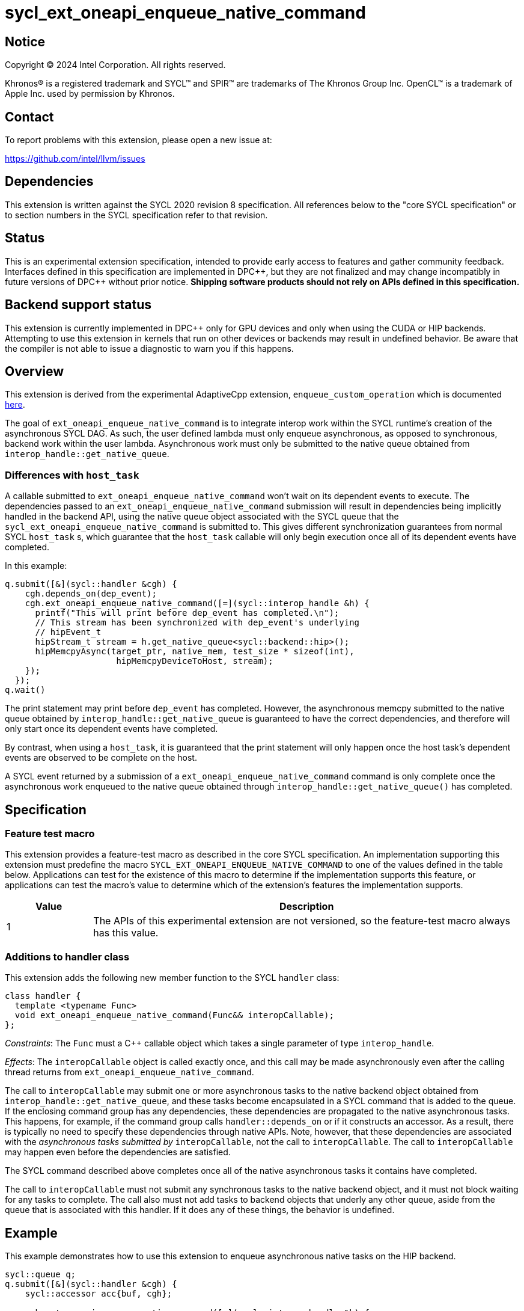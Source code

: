 = sycl_ext_oneapi_enqueue_native_command

:source-highlighter: coderay
:coderay-linenums-mode: table

// This section needs to be after the document title.
:doctype: book
:toc2:
:toc: left
:encoding: utf-8
:lang: en
:dpcpp: pass:[DPC++]

// Set the default source code type in this document to C++,
// for syntax highlighting purposes.  This is needed because
// docbook uses c++ and html5 uses cpp.
:language: {basebackend@docbook:c++:cpp}


== Notice

[%hardbreaks]
Copyright (C) 2024 Intel Corporation.  All rights reserved.

Khronos(R) is a registered trademark and SYCL(TM) and SPIR(TM) are trademarks
of The Khronos Group Inc.  OpenCL(TM) is a trademark of Apple Inc. used by
permission by Khronos.


== Contact

To report problems with this extension, please open a new issue at:

https://github.com/intel/llvm/issues


== Dependencies

This extension is written against the SYCL 2020 revision 8 specification.  All
references below to the "core SYCL specification" or to section numbers in the
SYCL specification refer to that revision.


== Status

This is an experimental extension specification, intended to provide early
access to features and gather community feedback.  Interfaces defined in this
specification are implemented in {dpcpp}, but they are not finalized and may
change incompatibly in future versions of {dpcpp} without prior notice.
*Shipping software products should not rely on APIs defined in this
specification.*


== Backend support status

This extension is currently implemented in {dpcpp} only for GPU devices and
only when using the CUDA or HIP backends.  Attempting to use this extension in
kernels that run on other devices or backends may result in undefined
behavior.  Be aware that the compiler is not able to issue a diagnostic to
warn you if this happens.


== Overview

This extension is derived from the experimental AdaptiveCpp extension,
`enqueue_custom_operation` which is documented
https://github.com/AdaptiveCpp/AdaptiveCpp/blob/develop/doc/enqueue-custom-operation.md[here].

The goal of `ext_oneapi_enqueue_native_command` is to integrate interop
work within the SYCL runtime's creation of the asynchronous SYCL DAG. As such,
the user defined lambda must only enqueue asynchronous, as opposed to
synchronous, backend work within the user lambda. Asynchronous work must only
be submitted to the native queue obtained from
`interop_handle::get_native_queue`.

=== Differences with `host_task`

A callable submitted to `ext_oneapi_enqueue_native_command` won't wait
on its dependent events to execute. The dependencies passed to an
`ext_oneapi_enqueue_native_command` submission will result in dependencies being
implicitly handled in the backend API, using the native queue object associated
with the SYCL queue that the `sycl_ext_oneapi_enqueue_native_command` is
submitted to. This gives different synchronization guarantees from normal SYCL
`host_task` s, which guarantee that the `host_task` callable will only begin
execution once all of its dependent events have completed.

In this example:

```
q.submit([&](sycl::handler &cgh) {
    cgh.depends_on(dep_event);
    cgh.ext_oneapi_enqueue_native_command([=](sycl::interop_handle &h) {
      printf("This will print before dep_event has completed.\n");
      // This stream has been synchronized with dep_event's underlying
      // hipEvent_t
      hipStream_t stream = h.get_native_queue<sycl::backend::hip>();
      hipMemcpyAsync(target_ptr, native_mem, test_size * sizeof(int),
                      hipMemcpyDeviceToHost, stream);
    });
  });
q.wait()
```

The print statement may print before `dep_event` has completed. However, the
asynchronous memcpy submitted to the native queue obtained by
`interop_handle::get_native_queue` is guaranteed to have the correct
dependencies, and therefore will only start once its dependent events have
completed.

By contrast, when using a `host_task`, it is guaranteed that the print statement
will only happen once the host task's dependent events are observed to be
complete on the host.

A SYCL event returned by a submission of a
`ext_oneapi_enqueue_native_command` command is only complete once the
asynchronous work enqueued to the native queue obtained through
`interop_handle::get_native_queue()` has completed.


== Specification

=== Feature test macro

This extension provides a feature-test macro as described in the core SYCL
specification.  An implementation supporting this extension must predefine the
macro `SYCL_EXT_ONEAPI_ENQUEUE_NATIVE_COMMAND` to one of the values defined
in the table below.  Applications can test for the existence of this macro to
determine if the implementation supports this feature, or applications can test
the macro's value to determine which of the extension's features the
implementation supports.

[%header,cols="1,5"]
|===
|Value
|Description

|1
|The APIs of this experimental extension are not versioned, so the
 feature-test macro always has this value.
|===

=== Additions to handler class

This extension adds the following new member function to the SYCL `handler`
class:

```c++
class handler {
  template <typename Func>
  void ext_oneapi_enqueue_native_command(Func&& interopCallable);
};
```

_Constraints_: The `Func` must a C++ callable object which takes a single
parameter of type `interop_handle`.

_Effects_: The `interopCallable` object is called exactly once, and this call
may be made asynchronously even after the calling thread returns from
`ext_oneapi_enqueue_native_command`.

The call to `interopCallable` may submit one or more asynchronous tasks to the
native backend object obtained from `interop_handle::get_native_queue`, and
these tasks become encapsulated in a SYCL command that is added to the queue.
If the enclosing command group has any dependencies, these dependencies are
propagated to the native asynchronous tasks. This happens, for example, if the
command group calls `handler::depends_on` or if it constructs an accessor. As a
result, there is typically no need to specify these dependencies through native
APIs. Note, however, that these dependencies are associated with the
_asynchronous tasks submitted by_ `interopCallable`, not the call to
`interopCallable`. The call to `interopCallable` may happen even before the
dependencies are satisfied.

The SYCL command described above completes once all of the native asynchronous
tasks it contains have completed.

The call to `interopCallable` must not submit any synchronous tasks to the
native backend object, and it must not block waiting for any tasks to complete.
The call also must not add tasks to backend objects that underly any other
queue, aside from the queue that is associated with this handler. If it does
any of these things, the behavior is undefined.

== Example

This example demonstrates how to use this extension to enqueue asynchronous
native tasks on the HIP backend.

```c++
sycl::queue q;
q.submit([&](sycl::handler &cgh) {
    sycl::accessor acc{buf, cgh};

    cgh.ext_oneapi_enqueue_native_command([=](sycl::interop_handle &h) {
      // Can extract device pointers from accessors
      void *native_mem = h.get_native_mem<sycl::backend::hip>(acc);
      // Can extract stream
      hipStream_t stream = h.get_native_queue<sycl::backend::hip>();

      // Can enqueue arbitrary backend operations. This could also be a kernel
      // launch or call to a library that enqueues operations on the stream etc
      //
      // Important: Enqueuing a *synchronous* backend operation results in
      // undefined behavior.
      hipMemcpyAsync(target_ptr, native_mem, test_size * sizeof(int),
                      hipMemcpyDeviceToHost, stream);
    });
  });
q.wait();
```

== Issues

=== sycl_ext_oneapi_graph

`ext_oneapi_enqueue_native_command`
cannot be used in graph nodes. A synchronous exception will be thrown with error
code `invalid` if a user tries to add them to a graph.

